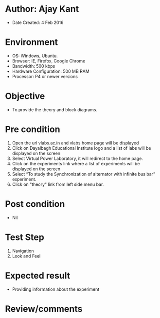 * Author: Ajay Kant
	- Date Created: 4 Feb 2016

* Environment
	- OS: Windows, Ubuntu.
	- Browser: IE, Firefox, Google Chrome
	- Bandwidth: 500 kbps
	- Hardware Configuration: 500 MB RAM
	- Processor: P4 or newer versions

* Objective
	- To provide the theory and block diagrams.

* Pre condition
	1. Open the url vlabs.ac.in and vlabs home page will be displayed
	2. Click on Dayalbagh Educational Institute logo and a list of labs will be displayed on the screen
	3. Select Virtual Power Laboratory, it will redirect to the home page.
	4. Click on the experiments link where a list of experiments will be displayed on the screen
	5. Select “To study the Synchronization of alternator with infinite bus bar” experiment.
	6. Click on "theory" link from left side menu bar.

* Post condition
	- Nil

* Test Step
	1. Navigation
	2. Look and Feel

* Expected result
	- Providing information about the experiment

* Review/comments